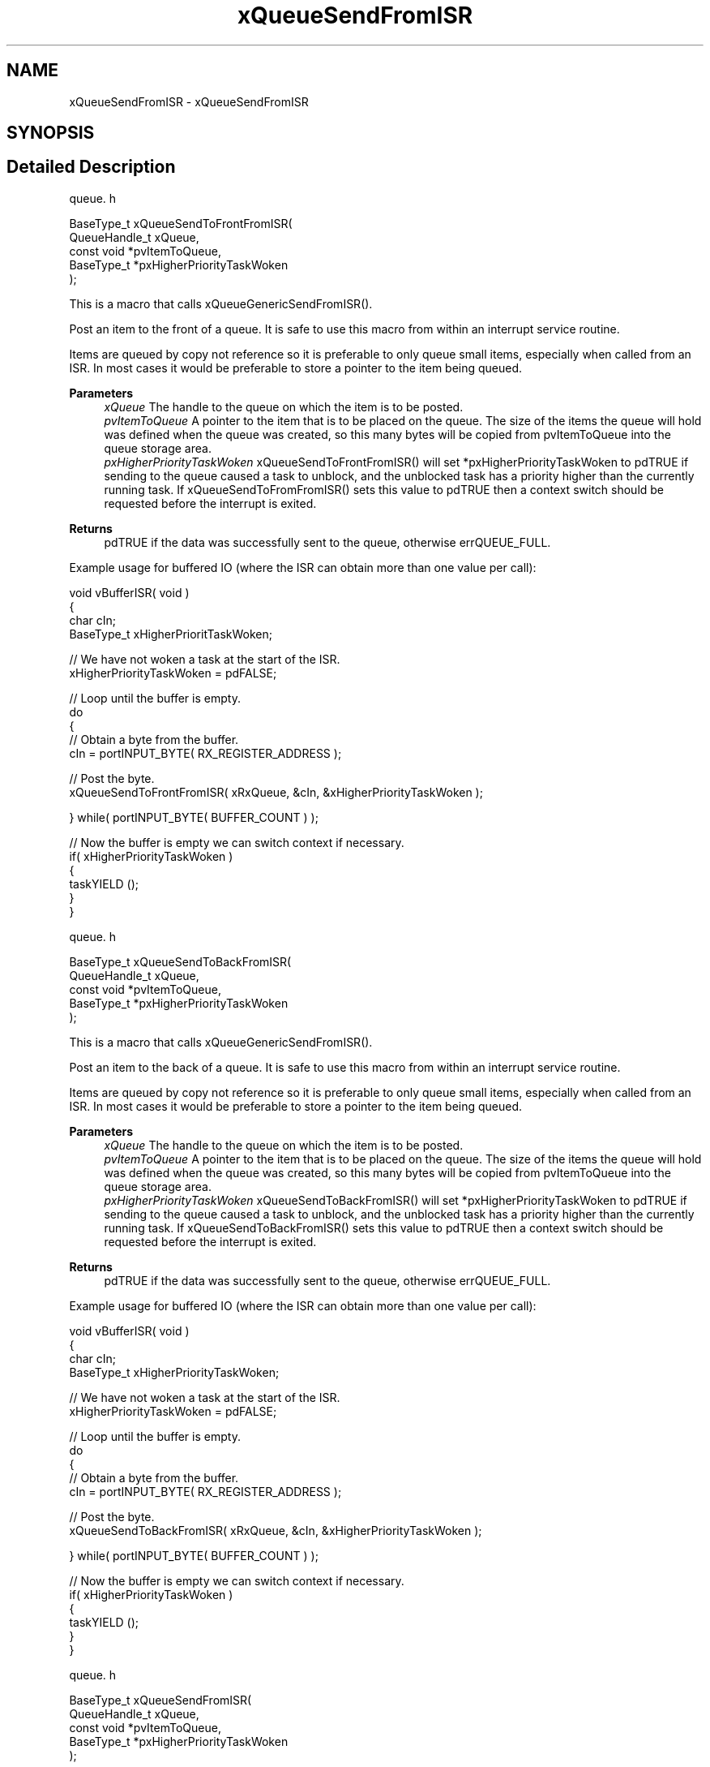 .TH "xQueueSendFromISR" 3 "Mon May 24 2021" "gdmx-display" \" -*- nroff -*-
.ad l
.nh
.SH NAME
xQueueSendFromISR \- xQueueSendFromISR
.SH SYNOPSIS
.br
.PP
.SH "Detailed Description"
.PP 
queue\&. h 
.PP
.nf

BaseType_t xQueueSendToFrontFromISR(
                                     QueueHandle_t xQueue,
                                     const void *pvItemToQueue,
                                     BaseType_t *pxHigherPriorityTaskWoken
                                  );
.fi
.PP
.PP
This is a macro that calls xQueueGenericSendFromISR()\&.
.PP
Post an item to the front of a queue\&. It is safe to use this macro from within an interrupt service routine\&.
.PP
Items are queued by copy not reference so it is preferable to only queue small items, especially when called from an ISR\&. In most cases it would be preferable to store a pointer to the item being queued\&.
.PP
\fBParameters\fP
.RS 4
\fIxQueue\fP The handle to the queue on which the item is to be posted\&.
.br
\fIpvItemToQueue\fP A pointer to the item that is to be placed on the queue\&. The size of the items the queue will hold was defined when the queue was created, so this many bytes will be copied from pvItemToQueue into the queue storage area\&.
.br
\fIpxHigherPriorityTaskWoken\fP xQueueSendToFrontFromISR() will set *pxHigherPriorityTaskWoken to pdTRUE if sending to the queue caused a task to unblock, and the unblocked task has a priority higher than the currently running task\&. If xQueueSendToFromFromISR() sets this value to pdTRUE then a context switch should be requested before the interrupt is exited\&.
.RE
.PP
\fBReturns\fP
.RS 4
pdTRUE if the data was successfully sent to the queue, otherwise errQUEUE_FULL\&.
.RE
.PP
Example usage for buffered IO (where the ISR can obtain more than one value per call): 
.PP
.nf

void vBufferISR( void )
{
char cIn;
BaseType_t xHigherPrioritTaskWoken;

   // We have not woken a task at the start of the ISR\&.
   xHigherPriorityTaskWoken = pdFALSE;

   // Loop until the buffer is empty\&.
   do
   {
    // Obtain a byte from the buffer\&.
    cIn = portINPUT_BYTE( RX_REGISTER_ADDRESS );

    // Post the byte\&.
    xQueueSendToFrontFromISR( xRxQueue, &cIn, &xHigherPriorityTaskWoken );

   } while( portINPUT_BYTE( BUFFER_COUNT ) );

   // Now the buffer is empty we can switch context if necessary\&.
   if( xHigherPriorityTaskWoken )
   {
    taskYIELD ();
   }
}
.fi
.PP
.PP
queue\&. h 
.PP
.nf

BaseType_t xQueueSendToBackFromISR(
                                     QueueHandle_t xQueue,
                                     const void *pvItemToQueue,
                                     BaseType_t *pxHigherPriorityTaskWoken
                                  );
.fi
.PP
.PP
This is a macro that calls xQueueGenericSendFromISR()\&.
.PP
Post an item to the back of a queue\&. It is safe to use this macro from within an interrupt service routine\&.
.PP
Items are queued by copy not reference so it is preferable to only queue small items, especially when called from an ISR\&. In most cases it would be preferable to store a pointer to the item being queued\&.
.PP
\fBParameters\fP
.RS 4
\fIxQueue\fP The handle to the queue on which the item is to be posted\&.
.br
\fIpvItemToQueue\fP A pointer to the item that is to be placed on the queue\&. The size of the items the queue will hold was defined when the queue was created, so this many bytes will be copied from pvItemToQueue into the queue storage area\&.
.br
\fIpxHigherPriorityTaskWoken\fP xQueueSendToBackFromISR() will set *pxHigherPriorityTaskWoken to pdTRUE if sending to the queue caused a task to unblock, and the unblocked task has a priority higher than the currently running task\&. If xQueueSendToBackFromISR() sets this value to pdTRUE then a context switch should be requested before the interrupt is exited\&.
.RE
.PP
\fBReturns\fP
.RS 4
pdTRUE if the data was successfully sent to the queue, otherwise errQUEUE_FULL\&.
.RE
.PP
Example usage for buffered IO (where the ISR can obtain more than one value per call): 
.PP
.nf

void vBufferISR( void )
{
char cIn;
BaseType_t xHigherPriorityTaskWoken;

   // We have not woken a task at the start of the ISR\&.
   xHigherPriorityTaskWoken = pdFALSE;

   // Loop until the buffer is empty\&.
   do
   {
    // Obtain a byte from the buffer\&.
    cIn = portINPUT_BYTE( RX_REGISTER_ADDRESS );

    // Post the byte\&.
    xQueueSendToBackFromISR( xRxQueue, &cIn, &xHigherPriorityTaskWoken );

   } while( portINPUT_BYTE( BUFFER_COUNT ) );

   // Now the buffer is empty we can switch context if necessary\&.
   if( xHigherPriorityTaskWoken )
   {
    taskYIELD ();
   }
}
.fi
.PP
.PP
queue\&. h 
.PP
.nf

BaseType_t xQueueSendFromISR(
                                 QueueHandle_t xQueue,
                                 const void *pvItemToQueue,
                                 BaseType_t *pxHigherPriorityTaskWoken
                            );
.fi
.PP
.PP
This is a macro that calls xQueueGenericSendFromISR()\&. It is included for backward compatibility with versions of FreeRTOS\&.org that did not include the xQueueSendToBackFromISR() and xQueueSendToFrontFromISR() macros\&.
.PP
Post an item to the back of a queue\&. It is safe to use this function from within an interrupt service routine\&.
.PP
Items are queued by copy not reference so it is preferable to only queue small items, especially when called from an ISR\&. In most cases it would be preferable to store a pointer to the item being queued\&.
.PP
\fBParameters\fP
.RS 4
\fIxQueue\fP The handle to the queue on which the item is to be posted\&.
.br
\fIpvItemToQueue\fP A pointer to the item that is to be placed on the queue\&. The size of the items the queue will hold was defined when the queue was created, so this many bytes will be copied from pvItemToQueue into the queue storage area\&.
.br
\fIpxHigherPriorityTaskWoken\fP xQueueSendFromISR() will set *pxHigherPriorityTaskWoken to pdTRUE if sending to the queue caused a task to unblock, and the unblocked task has a priority higher than the currently running task\&. If xQueueSendFromISR() sets this value to pdTRUE then a context switch should be requested before the interrupt is exited\&.
.RE
.PP
\fBReturns\fP
.RS 4
pdTRUE if the data was successfully sent to the queue, otherwise errQUEUE_FULL\&.
.RE
.PP
Example usage for buffered IO (where the ISR can obtain more than one value per call): 
.PP
.nf

void vBufferISR( void )
{
char cIn;
BaseType_t xHigherPriorityTaskWoken;

   // We have not woken a task at the start of the ISR\&.
   xHigherPriorityTaskWoken = pdFALSE;

   // Loop until the buffer is empty\&.
   do
   {
    // Obtain a byte from the buffer\&.
    cIn = portINPUT_BYTE( RX_REGISTER_ADDRESS );

    // Post the byte\&.
    xQueueSendFromISR( xRxQueue, &cIn, &xHigherPriorityTaskWoken );

   } while( portINPUT_BYTE( BUFFER_COUNT ) );

   // Now the buffer is empty we can switch context if necessary\&.
   if( xHigherPriorityTaskWoken )
   {
    // Actual macro used here is port specific\&.
    portYIELD_FROM_ISR ();
   }
}
.fi
.PP
.PP
queue\&. h 
.PP
.nf

BaseType_t xQueueGenericSendFromISR(
                                       QueueHandle_t        xQueue,
                                       const    void    *pvItemToQueue,
                                       BaseType_t   *pxHigherPriorityTaskWoken,
                                       BaseType_t   xCopyPosition
                                   );
.fi
.PP
.PP
It is preferred that the macros xQueueSendFromISR(), xQueueSendToFrontFromISR() and xQueueSendToBackFromISR() be used in place of calling this function directly\&. xQueueGiveFromISR() is an equivalent for use by semaphores that don't actually copy any data\&.
.PP
Post an item on a queue\&. It is safe to use this function from within an interrupt service routine\&.
.PP
Items are queued by copy not reference so it is preferable to only queue small items, especially when called from an ISR\&. In most cases it would be preferable to store a pointer to the item being queued\&.
.PP
\fBParameters\fP
.RS 4
\fIxQueue\fP The handle to the queue on which the item is to be posted\&.
.br
\fIpvItemToQueue\fP A pointer to the item that is to be placed on the queue\&. The size of the items the queue will hold was defined when the queue was created, so this many bytes will be copied from pvItemToQueue into the queue storage area\&.
.br
\fIpxHigherPriorityTaskWoken\fP xQueueGenericSendFromISR() will set *pxHigherPriorityTaskWoken to pdTRUE if sending to the queue caused a task to unblock, and the unblocked task has a priority higher than the currently running task\&. If xQueueGenericSendFromISR() sets this value to pdTRUE then a context switch should be requested before the interrupt is exited\&.
.br
\fIxCopyPosition\fP Can take the value queueSEND_TO_BACK to place the item at the back of the queue, or queueSEND_TO_FRONT to place the item at the front of the queue (for high priority messages)\&.
.RE
.PP
\fBReturns\fP
.RS 4
pdTRUE if the data was successfully sent to the queue, otherwise errQUEUE_FULL\&.
.RE
.PP
Example usage for buffered IO (where the ISR can obtain more than one value per call): 
.PP
.nf

void vBufferISR( void )
{
char cIn;
BaseType_t xHigherPriorityTaskWokenByPost;

   // We have not woken a task at the start of the ISR\&.
   xHigherPriorityTaskWokenByPost = pdFALSE;

   // Loop until the buffer is empty\&.
   do
   {
    // Obtain a byte from the buffer\&.
    cIn = portINPUT_BYTE( RX_REGISTER_ADDRESS );

    // Post each byte\&.
    xQueueGenericSendFromISR( xRxQueue, &cIn, &xHigherPriorityTaskWokenByPost, queueSEND_TO_BACK );

   } while( portINPUT_BYTE( BUFFER_COUNT ) );

   // Now the buffer is empty we can switch context if necessary\&.  Note that the
   // name of the yield function required is port specific\&.
   if( xHigherPriorityTaskWokenByPost )
   {
    taskYIELD_YIELD_FROM_ISR();
   }
}
.fi
.PP
 
.SH "Author"
.PP 
Generated automatically by Doxygen for gdmx-display from the source code\&.
